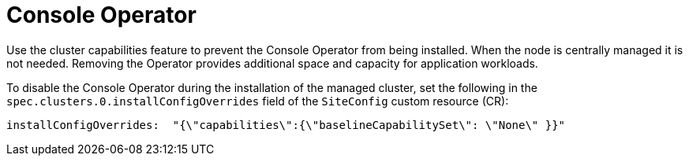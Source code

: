 // Module included in the following assemblies:
//
// * scalability_and_performance/ztp_far_edge/ztp-reference-cluster-configuration-for-vdu.adoc

:_mod-docs-content-type: CONCEPT
[id="ztp-sno-du-removing-the-console-operator_{context}"]
= Console Operator

Use the cluster capabilities feature to prevent the Console Operator from being installed.
When the node is centrally managed it is not needed.
Removing the Operator provides additional space and capacity for application workloads.


To disable the Console Operator during the installation of the managed cluster, set the following in the `spec.clusters.0.installConfigOverrides` field of the `SiteConfig` custom resource (CR):

[source,yaml]
----
installConfigOverrides:  "{\"capabilities\":{\"baselineCapabilitySet\": \"None\" }}"
----
